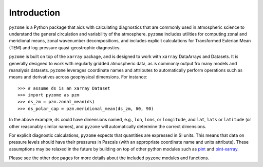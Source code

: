 .. _intro:

Introduction
============
``pyzome`` is a Python package that aids with calculating
diagnostics that are commonly used in atmospheric science 
to understand the general circulation and variability 
of the atmosphere. ``pyzome`` includes utilities for 
computing zonal and meridional means, zonal wavenumber 
decompositions, and includes explicit calculations for 
Transformed Eulerian Mean (TEM) and log-pressure 
quasi-geostrophic diagnostics. 

``pyzome`` is built on top of the ``xarray`` package, 
and is designed to work with ``xarray`` DataArrays and 
Datasets. It is generally designed to work with regularly 
gridded atmospheric data, as is commonly output fro many 
models and reanalysis datasets. ``pyzome`` leverages coordinate 
names and attributes to automatically perform operations 
such as means and derivatives across geophysical dimensions. 
For instance::

    >>> # assume ds is an xarray Dataset 
    >>> import pyzome as pzm
    >>> ds_zm = pzm.zonal_mean(ds)
    >>> ds_polar_cap = pzm.meridional_mean(ds_zm, 60, 90)

In the above example, ``ds`` could have dimensions named, 
e.g., ``lon``, ``lons``, or ``longitude``, and ``lat``, 
``lats`` or ``latitude`` (or other reasonably similar names), 
and ``pyzome`` will automatically determine the correct dimensions.

For explicit diagnostic calculations, ``pyzome`` expects that 
quantities are expressed in SI units. This means that data on 
pressure levels should have their pressures in Pascals 
(with an appropriate coordinate name and units attribute). 
These assumptions may be relaxed in the future by building 
on top of other python modules such as `pint <https://pint.readthedocs.io/en/stable/>`_
and `pint-xarray <https://pint-xarray.readthedocs.io/en/latest/>`_.

Please see the other doc pages for more details about the 
included ``pyzome`` modules and functions.
